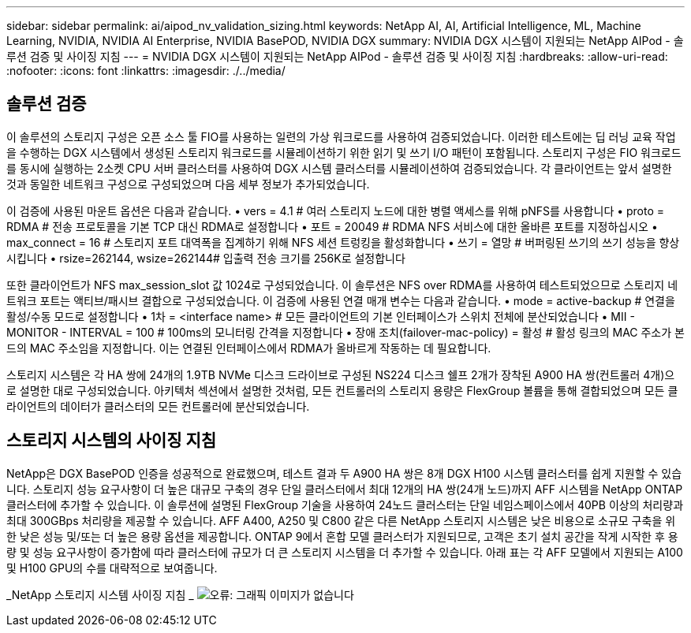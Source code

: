 ---
sidebar: sidebar 
permalink: ai/aipod_nv_validation_sizing.html 
keywords: NetApp AI, AI, Artificial Intelligence, ML, Machine Learning, NVIDIA, NVIDIA AI Enterprise, NVIDIA BasePOD, NVIDIA DGX 
summary: NVIDIA DGX 시스템이 지원되는 NetApp AIPod - 솔루션 검증 및 사이징 지침 
---
= NVIDIA DGX 시스템이 지원되는 NetApp AIPod - 솔루션 검증 및 사이징 지침
:hardbreaks:
:allow-uri-read: 
:nofooter: 
:icons: font
:linkattrs: 
:imagesdir: ./../media/




== 솔루션 검증

이 솔루션의 스토리지 구성은 오픈 소스 툴 FIO를 사용하는 일련의 가상 워크로드를 사용하여 검증되었습니다. 이러한 테스트에는 딥 러닝 교육 작업을 수행하는 DGX 시스템에서 생성된 스토리지 워크로드를 시뮬레이션하기 위한 읽기 및 쓰기 I/O 패턴이 포함됩니다. 스토리지 구성은 FIO 워크로드를 동시에 실행하는 2소켓 CPU 서버 클러스터를 사용하여 DGX 시스템 클러스터를 시뮬레이션하여 검증되었습니다. 각 클라이언트는 앞서 설명한 것과 동일한 네트워크 구성으로 구성되었으며 다음 세부 정보가 추가되었습니다.

이 검증에 사용된 마운트 옵션은 다음과 같습니다.
• vers = 4.1 # 여러 스토리지 노드에 대한 병렬 액세스를 위해 pNFS를 사용합니다
• proto = RDMA # 전송 프로토콜을 기본 TCP 대신 RDMA로 설정합니다
• 포트 = 20049 # RDMA NFS 서비스에 대한 올바른 포트를 지정하십시오
• max_connect = 16 # 스토리지 포트 대역폭을 집계하기 위해 NFS 세션 트렁킹을 활성화합니다
• 쓰기 = 열망 # 버퍼링된 쓰기의 쓰기 성능을 향상시킵니다
• rsize=262144, wsize=262144# 입출력 전송 크기를 256K로 설정합니다

또한 클라이언트가 NFS max_session_slot 값 1024로 구성되었습니다. 이 솔루션은 NFS over RDMA를 사용하여 테스트되었으므로 스토리지 네트워크 포트는 액티브/패시브 결합으로 구성되었습니다. 이 검증에 사용된 연결 매개 변수는 다음과 같습니다.
• mode = active-backup # 연결을 활성/수동 모드로 설정합니다
• 1차 = <interface name> # 모든 클라이언트의 기본 인터페이스가 스위치 전체에 분산되었습니다
• MII - MONITOR - INTERVAL = 100 # 100ms의 모니터링 간격을 지정합니다
• 장애 조치(failover-mac-policy) = 활성 # 활성 링크의 MAC 주소가 본드의 MAC 주소임을 지정합니다. 이는 연결된 인터페이스에서 RDMA가 올바르게 작동하는 데 필요합니다.

스토리지 시스템은 각 HA 쌍에 24개의 1.9TB NVMe 디스크 드라이브로 구성된 NS224 디스크 쉘프 2개가 장착된 A900 HA 쌍(컨트롤러 4개)으로 설명한 대로 구성되었습니다. 아키텍처 섹션에서 설명한 것처럼, 모든 컨트롤러의 스토리지 용량은 FlexGroup 볼륨을 통해 결합되었으며 모든 클라이언트의 데이터가 클러스터의 모든 컨트롤러에 분산되었습니다.



== 스토리지 시스템의 사이징 지침

NetApp은 DGX BasePOD 인증을 성공적으로 완료했으며, 테스트 결과 두 A900 HA 쌍은 8개 DGX H100 시스템 클러스터를 쉽게 지원할 수 있습니다. 스토리지 성능 요구사항이 더 높은 대규모 구축의 경우 단일 클러스터에서 최대 12개의 HA 쌍(24개 노드)까지 AFF 시스템을 NetApp ONTAP 클러스터에 추가할 수 있습니다. 이 솔루션에 설명된 FlexGroup 기술을 사용하여 24노드 클러스터는 단일 네임스페이스에서 40PB 이상의 처리량과 최대 300GBps 처리량을 제공할 수 있습니다. AFF A400, A250 및 C800 같은 다른 NetApp 스토리지 시스템은 낮은 비용으로 소규모 구축을 위한 낮은 성능 및/또는 더 높은 용량 옵션을 제공합니다. ONTAP 9에서 혼합 모델 클러스터가 지원되므로, 고객은 초기 설치 공간을 작게 시작한 후 용량 및 성능 요구사항이 증가함에 따라 클러스터에 규모가 더 큰 스토리지 시스템을 더 추가할 수 있습니다. 아래 표는 각 AFF 모델에서 지원되는 A100 및 H100 GPU의 수를 대략적으로 보여줍니다.

_NetApp 스토리지 시스템 사이징 지침 _
image:aipod_nv_sizing_new.png["오류: 그래픽 이미지가 없습니다"]
